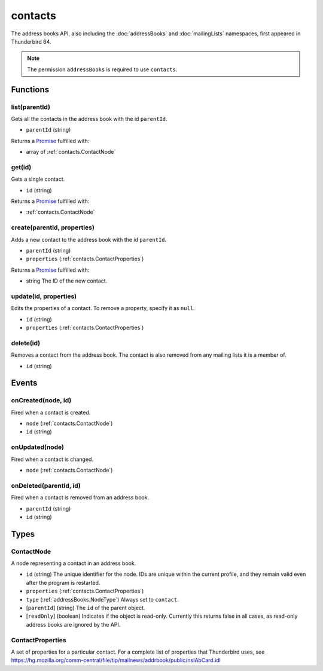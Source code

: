 ========
contacts
========

The address books API, also including the :doc:`addressBooks` and :doc:`mailingLists` namespaces, first appeared in Thunderbird 64.

.. note::

  The permission ``addressBooks`` is required to use ``contacts``.

Functions
=========

.. _contacts.list:

list(parentId)
--------------

Gets all the contacts in the address book with the id ``parentId``.

- ``parentId`` (string)

Returns a `Promise`_ fulfilled with:

- array of :ref:`contacts.ContactNode`

.. _contacts.get:

get(id)
-------

Gets a single contact.

- ``id`` (string)

Returns a `Promise`_ fulfilled with:

- :ref:`contacts.ContactNode`

.. _contacts.create:

create(parentId, properties)
----------------------------

Adds a new contact to the address book with the id ``parentId``.

- ``parentId`` (string)
- ``properties`` (:ref:`contacts.ContactProperties`)

Returns a `Promise`_ fulfilled with:

- string The ID of the new contact.

.. _contacts.update:

update(id, properties)
----------------------

Edits the properties of a contact. To remove a property, specify it as ``null``.

- ``id`` (string)
- ``properties`` (:ref:`contacts.ContactProperties`)

.. _contacts.delete:

delete(id)
----------

Removes a contact from the address book. The contact is also removed from any mailing lists it is a member of.

- ``id`` (string)

.. _Promise: https://developer.mozilla.org/en-US/docs/Web/JavaScript/Reference/Global_Objects/Promise

Events
======

.. _contacts.onCreated:

onCreated(node, id)
-------------------

Fired when a contact is created.

- ``node`` (:ref:`contacts.ContactNode`)
- ``id`` (string)

.. _contacts.onUpdated:

onUpdated(node)
---------------

Fired when a contact is changed.

- ``node`` (:ref:`contacts.ContactNode`)

.. _contacts.onDeleted:

onDeleted(parentId, id)
-----------------------

Fired when a contact is removed from an address book.

- ``parentId`` (string)
- ``id`` (string)

Types
=====

.. _contacts.ContactNode:

ContactNode
-----------

A node representing a contact in an address book.

- ``id`` (string) The unique identifier for the node. IDs are unique within the current profile, and they remain valid even after the program is restarted.
- ``properties`` (:ref:`contacts.ContactProperties`)
- ``type`` (:ref:`addressBooks.NodeType`) Always set to ``contact``.
- [``parentId``] (string) The ``id`` of the parent object.
- [``readOnly``] (boolean) Indicates if the object is read-only. Currently this returns false in all cases, as read-only address books are ignored by the API.

.. _contacts.ContactProperties:

ContactProperties
-----------------

A set of properties for a particular contact. For a complete list of properties that Thunderbird uses, see https://hg.mozilla.org/comm-central/file/tip/mailnews/addrbook/public/nsIAbCard.idl

